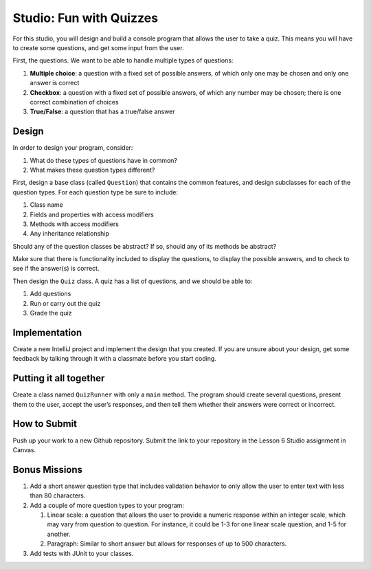 .. _inheritance-studio:

Studio: Fun with Quizzes
========================

For this studio, you will design and build a console program that allows
the user to take a quiz. This means you will have to create some
questions, and get some input from the user.

First, the questions. We want to be able to handle multiple types of
questions:

#. **Multiple choice**: a question with a fixed set of possible answers, of which only one may be chosen and only one answer is correct
#. **Checkbox**: a question with a fixed set of possible answers, of which any number may be chosen; there is one correct combination of choices
#. **True/False**: a question that has a true/false answer

Design
------

In order to design your program, consider:

#. What do these types of questions have in common?
#. What makes these question types different?

First, design a base class (called ``Question``) that contains the common features, and
design subclasses for each of the question types. For each question type
be sure to include: 

#. Class name
#. Fields and properties with access modifiers
#. Methods with access modifiers
#. Any inheritance relationship

Should any of the question classes be abstract? If so, should any of its
methods be abstract?

Make sure that there is functionality included to display the questions,
to display the possible answers, and to check to see if the answer(s) is
correct.

Then design the ``Quiz`` class. A quiz has a list of questions, and we
should be able to: 

#. Add questions
#. Run or carry out the quiz
#. Grade the quiz

Implementation
--------------

Create a new IntelliJ project and implement the design that you created.
If you are unsure about your design, get some feedback by talking through it with a classmate before you start coding.

Putting it all together
-----------------------

Create a class named ``QuizRunner`` with only a ``main`` method. The program should
create several questions, present them to the user, accept the user’s
responses, and then tell them whether their answers were correct or
incorrect.

How to Submit
-------------

Push up your work to a new Github repository. Submit the link to your repository in the Lesson 6 Studio assignment in Canvas.

Bonus Missions
--------------

#. Add a short answer question type that includes validation behavior to
   only allow the user to enter text with less than 80 characters.
#. Add a couple of more question types to your program:

   #. Linear scale: a question that allows the user to provide a numeric
      response within an integer scale, which may vary from question to
      question. For instance, it could be 1-3 for one linear scale
      question, and 1-5 for another.
   #. Paragraph: Similar to short answer but allows for responses of up
      to 500 characters.
#. Add tests with JUnit to your classes. 
